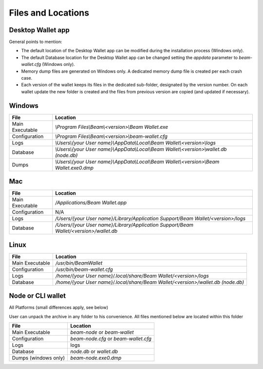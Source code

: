 .. _user_files_and_locations:


.. _files and locations:

Files and Locations
===================

Desktop Wallet app
------------------

General points to mention:

* The default location of the Desktop Wallet app can be modified during the installation process (Windows only).
* The default Database location for the Desktop Wallet app can be changed setting the `appdata` parameter to `beam-wallet.cfg` (Windows only).
* Memory dump files are generated on Windows only. A dedicated memory dump file is created per each crash case.
* Each version of the wallet keeps its files in the dedicated sub-folder, designated by the version number. On each wallet update the new folder is created and the files from previous version are copied (and updated if necessary).

Windows
-------

+-------------------------+---------------------------------------------------------------------------------------------+
| **File**                | **Location**                                                                                |
+-------------------------+---------------------------------------------------------------------------------------------+
| Main Executable         | `\\Program Files\\Beam\\<version>\\Beam Wallet.exe`                                         |
+-------------------------+---------------------------------------------------------------------------------------------+
| Configuration           | `\\Program Files\\Beam\\<version>\\beam-wallet.cfg`                                         |
+-------------------------+---------------------------------------------------------------------------------------------+
| Logs                    | `\\Users\\{your User name}\\AppData\\Local\\Beam Wallet\\<version>\\logs`                   |
+-------------------------+---------------------------------------------------------------------------------------------+
| Database                | `\\Users\\{your User name}\\AppData\\Local\\Beam Wallet\\<version>\\wallet.db (node.db)`    |
+-------------------------+---------------------------------------------------------------------------------------------+
| Dumps                   | `\\Users\\{your User name}\\AppData\\Local\\Beam Wallet\\<version>\\Beam Wallet.exe0.dmp`   |
+-------------------------+---------------------------------------------------------------------------------------------+

Mac
---

+-------------------------+--------------------------------------------------------------------------------------------+
| **File**                | **Location**                                                                               |
+-------------------------+--------------------------------------------------------------------------------------------+
| Main Executable         | `/Applications/Beam Wallet.app`                                                            |
+-------------------------+--------------------------------------------------------------------------------------------+
| Configuration           | N/A                                                                                        |
+-------------------------+--------------------------------------------------------------------------------------------+
| Logs                    | `/Users/{your User name}/Library/Application Support/Beam Wallet/<version>/logs`           |
+-------------------------+--------------------------------------------------------------------------------------------+
| Database                | `/Users/{your User name}/Library/Application Support/Beam Wallet/<version>/wallet.db`      |
+-------------------------+--------------------------------------------------------------------------------------------+

Linux
-----

+-------------------------+----------------------------------------------------------------------------------+
| **File**                | **Location**                                                                     |
+-------------------------+----------------------------------------------------------------------------------+
| Main Executable         | `/usr/bin/BeamWallet`                                                            |
+-------------------------+----------------------------------------------------------------------------------+
| Configuration           | `/usr/bin/beam-wallet.cfg`                                                       |
+-------------------------+----------------------------------------------------------------------------------+
| Logs                    | `/home/{your User name}/.local/share/Beam Wallet/<version>/logs`                 | 
+-------------------------+----------------------------------------------------------------------------------+
| Database                | `/home/{your User name}/.local/share/Beam Wallet/<version>/wallet.db (node.db)`  |
+-------------------------+----------------------------------------------------------------------------------+


Node or CLI wallet
------------------

All Platforms (small differences apply, see below)

User can unpack the archive in any folder to his convenience. All files mentioned below are located within this folder

+-------------------------+----------------------------------------------------------------------------------+
| **File**                | **Location**                                                                     |
+-------------------------+----------------------------------------------------------------------------------+
| Main Executable         | `beam-node` or `beam-wallet`                                                     |
+-------------------------+----------------------------------------------------------------------------------+
| Configuration           | `beam-node.cfg` or `beam-wallet.cfg`                                             |
+-------------------------+----------------------------------------------------------------------------------+
| Logs                    | logs                                                                             | 
+-------------------------+----------------------------------------------------------------------------------+
| Database                | `node.db` or `wallet.db`                                                         |
+-------------------------+----------------------------------------------------------------------------------+
| Dumps (windows only)    | `beam-node.exe0.dmp`                                                             |
+-------------------------+----------------------------------------------------------------------------------+


